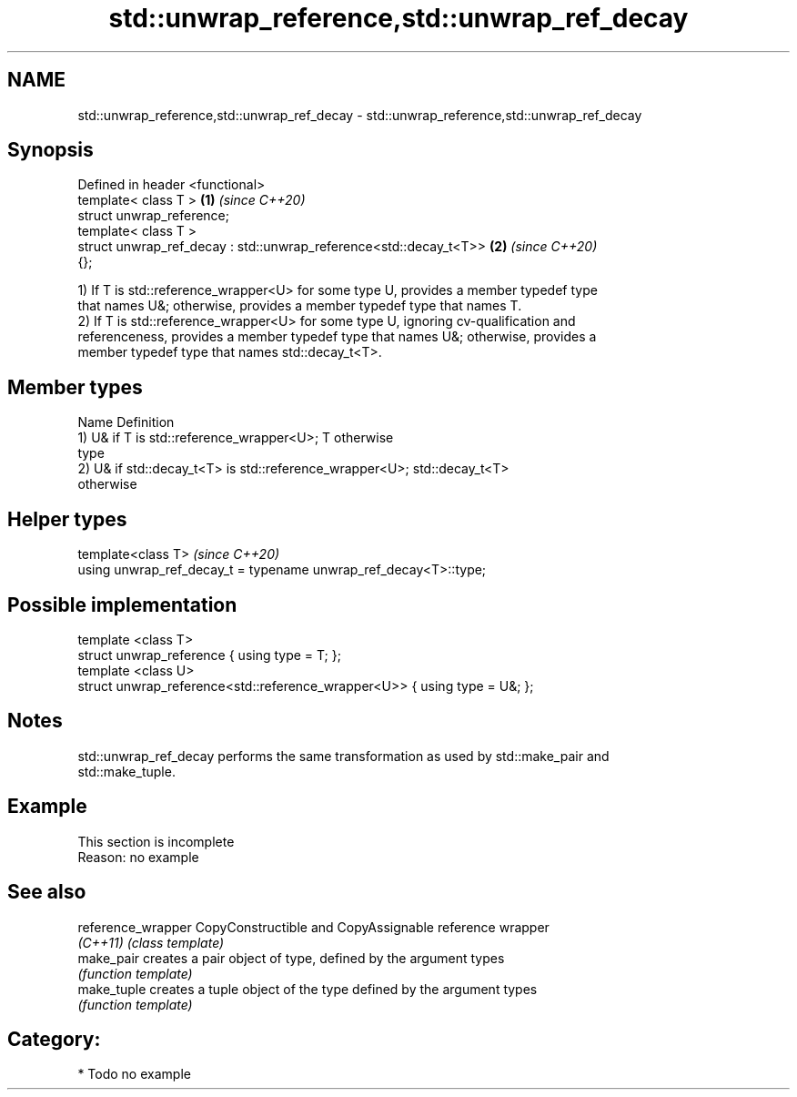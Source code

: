 .TH std::unwrap_reference,std::unwrap_ref_decay 3 "2020.11.17" "http://cppreference.com" "C++ Standard Libary"
.SH NAME
std::unwrap_reference,std::unwrap_ref_decay \- std::unwrap_reference,std::unwrap_ref_decay

.SH Synopsis
   Defined in header <functional>
   template< class T >                                                \fB(1)\fP \fI(since C++20)\fP
   struct unwrap_reference;
   template< class T >
   struct unwrap_ref_decay : std::unwrap_reference<std::decay_t<T>>   \fB(2)\fP \fI(since C++20)\fP
   {};

   1) If T is std::reference_wrapper<U> for some type U, provides a member typedef type
   that names U&; otherwise, provides a member typedef type that names T.
   2) If T is std::reference_wrapper<U> for some type U, ignoring cv-qualification and
   referenceness, provides a member typedef type that names U&; otherwise, provides a
   member typedef type that names std::decay_t<T>.

.SH Member types

   Name Definition
        1) U& if T is std::reference_wrapper<U>; T otherwise
   type
        2) U& if std::decay_t<T> is std::reference_wrapper<U>; std::decay_t<T>
        otherwise

.SH Helper types

   template<class T>                                               \fI(since C++20)\fP
   using unwrap_ref_decay_t = typename unwrap_ref_decay<T>::type;

.SH Possible implementation

   template <class T>
   struct unwrap_reference { using type = T; };
   template <class U>
   struct unwrap_reference<std::reference_wrapper<U>> { using type = U&; };

.SH Notes

   std::unwrap_ref_decay performs the same transformation as used by std::make_pair and
   std::make_tuple.

.SH Example

    This section is incomplete
    Reason: no example

.SH See also

   reference_wrapper CopyConstructible and CopyAssignable reference wrapper
   \fI(C++11)\fP           \fI(class template)\fP 
   make_pair         creates a pair object of type, defined by the argument types
                     \fI(function template)\fP 
   make_tuple        creates a tuple object of the type defined by the argument types
                     \fI(function template)\fP 

.SH Category:

     * Todo no example
